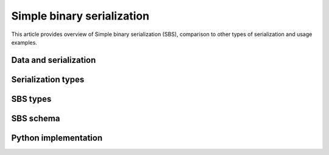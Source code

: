 Simple binary serialization
===========================

This article provides overview of Simple binary serialization (SBS), comparison
to other types of serialization and usage examples.


Data and serialization
----------------------



Serialization types
-------------------



SBS types
---------



SBS schema
----------



Python implementation
---------------------
